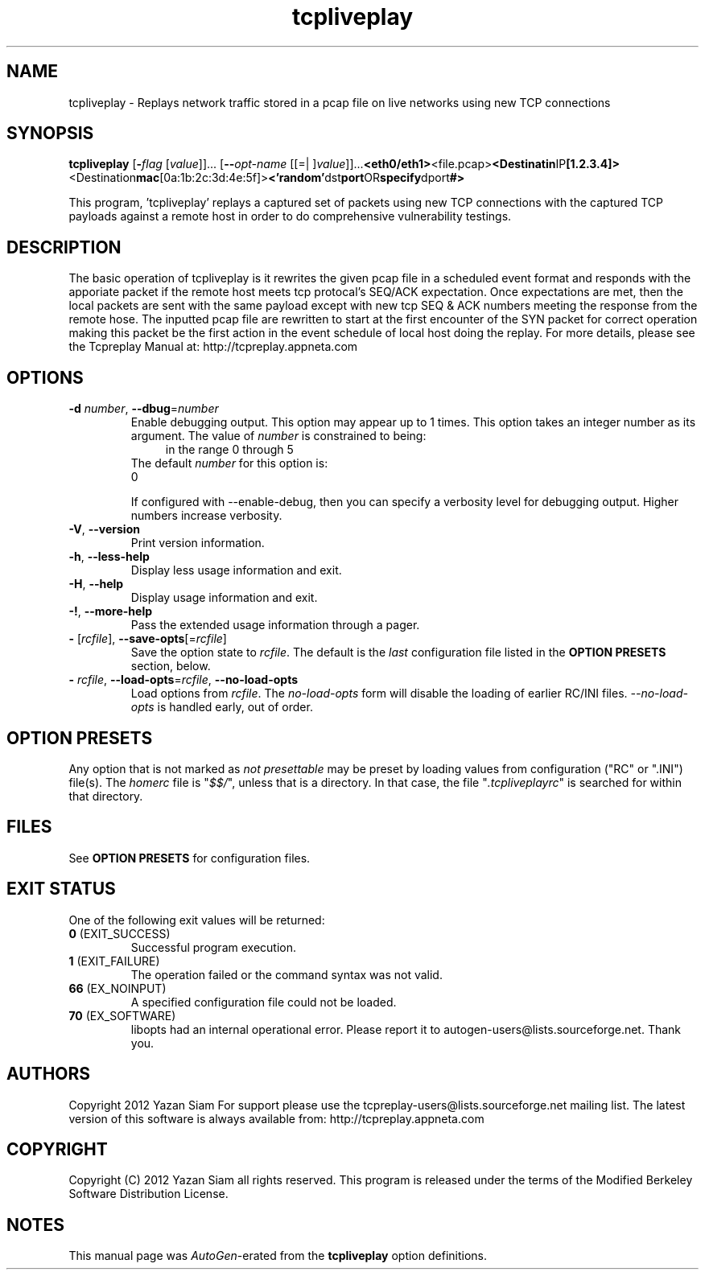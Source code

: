 .TH tcpliveplay 1 "17 Dec 2014" "tcpliveplay" "User Commands"
.\"
.\"  DO NOT EDIT THIS FILE   (tcpliveplay_opts.man)
.\"  
.\"  It has been AutoGen-ed  December 17, 2014 at 03:12:53 PM by AutoGen 5.16.2
.\"  From the definitions    tcpliveplay_opts.def
.\"  and the template file   agman-cmd.tpl
.\"
.SH NAME
tcpliveplay \- Replays network traffic stored in a pcap file on live networks using new TCP connections
.SH SYNOPSIS
.B tcpliveplay
.\" Mixture of short (flag) options and long options
.RB [ \-\fIflag\fP " [\fIvalue\fP]]... [" \-\-\fIopt\-name\fP " [[=| ]\fIvalue\fP]]..." <eth0/eth1> <file.pcap> <Destinatin IP [1.2.3.4]> <Destination mac [0a:1b:2c:3d:4e:5f]> <'random' dst port OR specify dport #>
.PP
This program, 'tcpliveplay' replays a captured set of packets using new TCP 
connections with the captured TCP payloads against a remote host in order to 
do comprehensive vulnerability testings.
.SH "DESCRIPTION"
The basic operation of tcpliveplay is it rewrites the given pcap file 
in a scheduled event format and responds with the apporiate packet if
the remote host meets tcp protocal's SEQ/ACK expectation. Once expectations
are met, then the local packets are sent with the same payload except with 
new tcp SEQ & ACK numbers meeting the response from the remote hose.  
The inputted pcap file are rewritten to start at the first encounter of the 
SYN packet for correct operation making this packet be the first action in 
the event schedule of local host doing the replay. 
For more details, please see the Tcpreplay Manual at:
http://tcpreplay.appneta.com
.SH "OPTIONS"
.TP
.BR \-d " \fInumber\fP, " \-\-dbug "=" \fInumber\fP
Enable debugging output.
This option may appear up to 1 times.
This option takes an integer number as its argument.
The value of \fInumber\fP is constrained to being:
.in +4
.nf
.na
in the range  0 through 5
.fi
.in -4
The default \fInumber\fP for this option is:
.ti +4
 0
.sp
If configured with \--enable-debug, then you can specify a verbosity 
level for debugging output.  Higher numbers increase verbosity.
.TP
.BR \-V ", " -\-version
Print version information.
.sp
.TP
.BR \-h ", " -\-less\-help
Display less usage information and exit.
.sp
.TP
.BR \-H , " \-\-help"
Display usage information and exit.
.TP
.BR \-! , " \-\-more-help"
Pass the extended usage information through a pager.
.TP
.BR \- " [\fIrcfile\fP]," " \-\-save-opts" "[=\fIrcfile\fP]"
Save the option state to \fIrcfile\fP.  The default is the \fIlast\fP
configuration file listed in the \fBOPTION PRESETS\fP section, below.
.TP
.BR \- " \fIrcfile\fP," " \-\-load-opts" "=\fIrcfile\fP," " \-\-no-load-opts"
Load options from \fIrcfile\fP.
The \fIno-load-opts\fP form will disable the loading
of earlier RC/INI files.  \fI\-\-no-load-opts\fP is handled early,
out of order.
.SH "OPTION PRESETS"
Any option that is not marked as \fInot presettable\fP may be preset
by loading values from configuration ("RC" or ".INI") file(s).
The \fIhomerc\fP file is "\fI$$/\fP", unless that is a directory.
In that case, the file "\fI.tcpliveplayrc\fP"
is searched for within that directory.
.SH "FILES"
See \fBOPTION PRESETS\fP for configuration files.
.SH "EXIT STATUS"
One of the following exit values will be returned:
.TP
.BR 0 " (EXIT_SUCCESS)"
Successful program execution.
.TP
.BR 1 " (EXIT_FAILURE)"
The operation failed or the command syntax was not valid.
.TP
.BR 66 " (EX_NOINPUT)"
A specified configuration file could not be loaded.
.TP
.BR 70 " (EX_SOFTWARE)"
libopts had an internal operational error.  Please report
it to autogen-users@lists.sourceforge.net.  Thank you.
.SH "AUTHORS"
Copyright 2012 Yazan Siam
For support please use the tcpreplay-users@lists.sourceforge.net mailing list.
The latest version of this software is always available from:
http://tcpreplay.appneta.com
.SH "COPYRIGHT"
Copyright (C) 2012 Yazan Siam all rights reserved.
This program is released under the terms of the Modified Berkeley Software Distribution License.
.SH "NOTES"
This manual page was \fIAutoGen\fP-erated from the \fBtcpliveplay\fP
option definitions.

